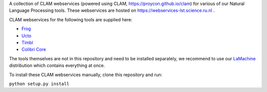 A collection of CLAM webservices (powered using CLAM,
https://proycon.github.io/clam) for various of our Natural Language Processing
tools.  These webservices are hosted on https://webservices-lst.science.ru.nl .

CLAM webservices for the following tools are supplied here:

* `Frog <https://languagemachines.github.io/frog>`_ 
* `Ucto <https://languagemachines.github.io/ucto>`_ 
* `Timbl <https://languagemachines.github.io/timbl>`_ 
* `Colibri Core <https://proycon.github.io/colibri-core>`_ 

The tools themselves are not in this repository and need to be installed
separately, we recommend to use our `LaMachine <https://proycon.github.io/LaMachine>`_
distribution which contains everything at once.

To install these CLAM webservices manually, clone this repository and run:

``python setup.py install``




